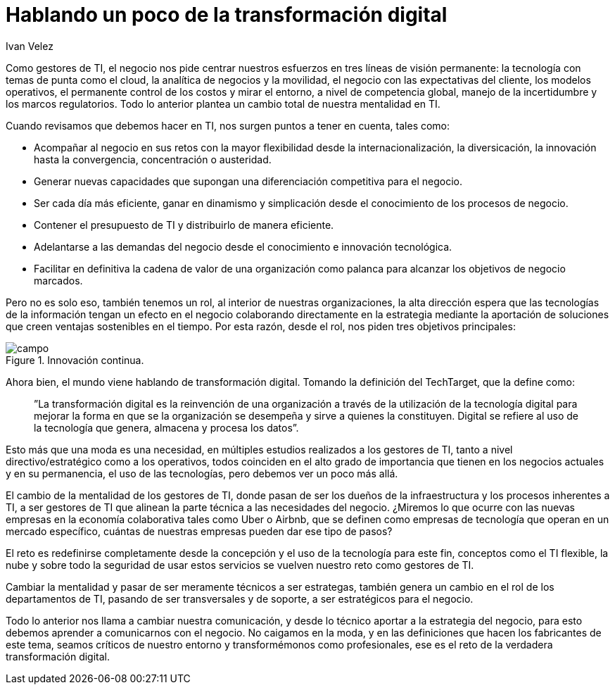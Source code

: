 :slug: hablando-transformacion-digital/
:date: 2016-11-15
:category: general
:tags: transformar, evolucionar, digital
:Image: transformacion-digital.png
:author: Ivan Velez
:writer: ivanv
:name: Ivan Velez
:about1: Ingeniero de sistemas con mas de 25 años de experiencia, en estrategia, diseño y operación de TI.
:about2: Linkedin

= Hablando un poco de la transformación digital

Como gestores de TI, el negocio nos pide centrar nuestros esfuerzos en tres
líneas de visión permanente: la tecnología con temas de punta como el cloud, 
la analítica de negocios y la movilidad, el negocio con las expectativas del 
cliente, los modelos operativos, el permanente control de los costos y mirar el 
entorno, a nivel de competencia global, manejo de la incertidumbre y los marcos 
regulatorios. Todo lo anterior plantea un cambio total de nuestra mentalidad en 
TI.

Cuando revisamos que debemos hacer en TI, nos surgen puntos a tener en cuenta, 
tales como:

* Acompañar al negocio en sus retos con la mayor flexibilidad desde la 
internacionalización, la diversicación, la innovación hasta la convergencia, 
concentración o austeridad.
* Generar nuevas capacidades que supongan una diferenciación competitiva para 
el negocio.
* Ser cada día más eficiente, ganar en dinamismo y simplicación desde el 
conocimiento de los procesos de negocio.
* Contener el presupuesto de TI y distribuirlo de manera eficiente.
* Adelantarse a las demandas del negocio desde el conocimiento e innovación 
tecnológica.
* Facilitar en definitiva la cadena de valor de una organización como palanca 
para alcanzar los objetivos de negocio marcados.

Pero no es solo eso, también tenemos un rol, al interior de nuestras 
organizaciones, la alta dirección espera que las tecnologías de la información 
tengan un efecto en el negocio colaborando directamente en la estrategia 
mediante la aportación de soluciones que creen ventajas sostenibles en el 
tiempo. Por esta razón, desde el rol, nos piden tres objetivos principales:

.Cercanía al negocio.
.Búsqueda de la eficiencia.
.Innovación continua.

image::campos.png[campo]

Ahora bien, el mundo viene hablando de transformación digital. Tomando la 
definición del TechTarget, que la define como:

[quote]
”La transformación digital es la reinvención de una organización a través de la 
utilización de la tecnología digital para mejorar la forma en que se la 
organización se desempeña y sirve a quienes la constituyen. Digital se refiere 
al uso de la tecnología que genera, almacena y procesa los datos”.

Esto más que una moda es una necesidad, en múltiples estudios realizados a los 
gestores de TI, tanto a nivel directivo/estratégico como a los operativos, 
todos coinciden en el alto grado de importancia que tienen en los negocios 
actuales y en su permanencia, el uso de las tecnologías, pero debemos ver un 
poco más allá.

El cambio de la mentalidad de los gestores de TI, donde pasan de ser los dueños 
de la infraestructura y los procesos inherentes a TI, a ser gestores de TI que 
alinean la parte técnica a las necesidades del negocio. ¿Miremos lo que ocurre 
con las nuevas empresas en la economía colaborativa tales como Uber o Airbnb, 
que se definen como empresas de tecnología que operan en un mercado específico,
cuántas de nuestras empresas pueden dar ese tipo de pasos?

El reto es redefinirse completamente desde la concepción y el uso de la
tecnología para este fin, conceptos como el TI flexible, la nube y sobre todo 
la seguridad de usar estos servicios se vuelven nuestro reto como gestores de 
TI.

Cambiar la mentalidad y pasar de ser meramente técnicos a ser estrategas, 
también genera un cambio en el rol de los departamentos de TI, pasando de ser 
transversales y de soporte, a ser estratégicos para el negocio.

Todo lo anterior nos llama a cambiar nuestra comunicación, y desde lo técnico 
aportar a la estrategia del negocio, para esto debemos aprender a comunicarnos 
con el negocio. No caigamos en la moda, y en las definiciones que hacen los 
fabricantes de este tema, seamos críticos de nuestro entorno y transformémonos 
como profesionales, ese es el reto de la verdadera transformación digital.
